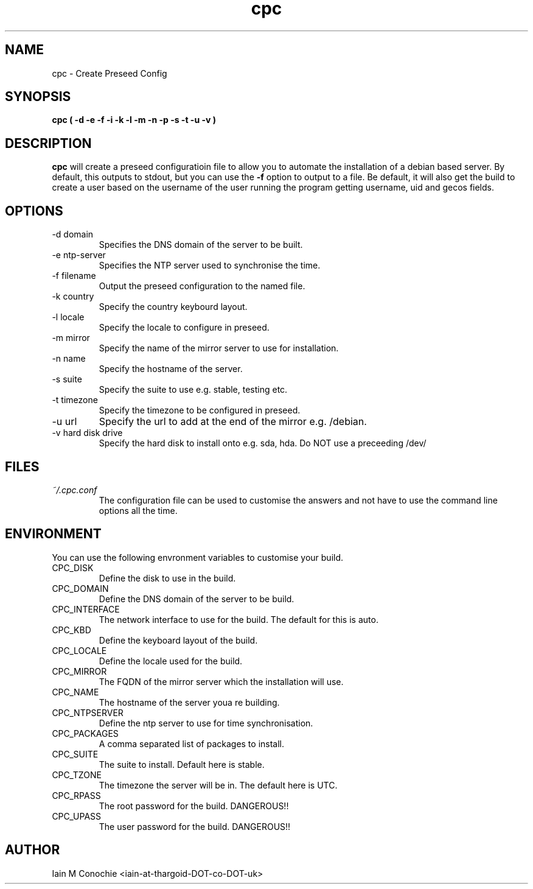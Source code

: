 .TH cpc 8 "Version 0.2: 06 October 2014" "CMDB suite manuals" "cmdb, cbc and dnsa collection"
.SH NAME
cpc \- Create Preseed Config
.SH SYNOPSIS
.B cpc
.B ( -d -e -f -i -k -l -m -n -p -s -t -u -v )
.PP
.SH DESCRIPTION
\fBcpc\fP will create a preseed configuratioin file to allow you to automate the
installation of a debian based server. By default, this outputs to stdout, but
you can use the \fB-f\fP option to output to a file. Be default, it will also get
the build to create a user based on the username of the user running the program
getting username, uid and gecos fields.
.PP
.SH OPTIONS
.IP "-d domain"
Specifies the DNS domain of the server to be built.
.IP "-e ntp-server"
Specifies the NTP server used to synchronise the time.
.IP "-f filename"
Output the preseed configuration to the named file.
.IP "-k country"
Specify the country keybourd layout.
.IP "-l locale"
Specify the locale to configure in preseed.
.IP "-m mirror"
Specify the name of the mirror server to use for installation.
.IP "-n name"
Specify the hostname of the server.
.IP "-s suite"
Specify the suite to use e.g. stable, testing etc.
.IP "-t timezone"
Specify the timezone to be configured in preseed.
.IP "-u url"
Specify the url to add at the end of the mirror e.g. /debian.
.IP "-v hard disk drive"
Specify the hard disk to install onto e.g. sda, hda. Do NOT use a preceeding /dev/
.PP
.SH FILES
.I ~/.cpc.conf
.RS
The configuration file can be used to customise the answers and not have to use
the command line options all the time.
.RE
.SH ENVIRONMENT
You can use the following envronment variables to customise your build.
.IP CPC_DISK
Define the disk to use in the build.
.IP CPC_DOMAIN
Define the DNS domain of the server to be build.
.IP CPC_INTERFACE
The network interface to use for the build. The default for this is auto.
.IP CPC_KBD
Define the keyboard layout of the build.
.IP CPC_LOCALE
Define the locale used for the build.
.IP CPC_MIRROR
The FQDN of the mirror server which the installation will use.
.IP CPC_NAME
The hostname of the server youa re building.
.IP CPC_NTPSERVER
Define the ntp server to use for time synchronisation.
.IP CPC_PACKAGES
A comma separated list of packages to install.
.IP CPC_SUITE
The suite to install. Default here is stable.
.IP CPC_TZONE
The timezone the server will be in. The default here is UTC.
.IP CPC_RPASS
The root password for the build. DANGEROUS!!
.IP CPC_UPASS
The user password for the build. DANGEROUS!!
.PP
.SH AUTHOR
Iain M Conochie <iain-at-thargoid-DOT-co-DOT-uk>

